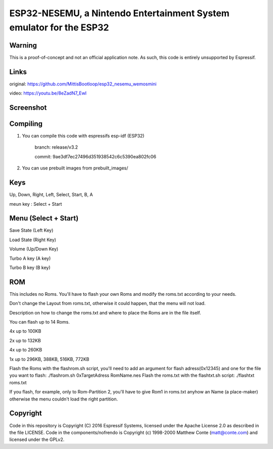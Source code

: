 ESP32-NESEMU, a Nintendo Entertainment System emulator for the ESP32
====================================================================

Warning
-------

This is a proof-of-concept and not an official application note. As such, this code is entirely unsupported by Espressif.

Links
-------

original:  https://github.com/MittisBootloop/esp32_nesemu_wemosmini

video: https://youtu.be/8eZadN7_EwI


Screenshot
----------

 .. image:: hardware/doc/poket_pikachu_nes.png

Compiling
---------

1) You can compile this code with espressifs esp-idf (ESP32)

    branch: release/v3.2

    commit: 9ae3df7ec27496d351938542c6c5390ea802fc06

2) You can use prebuilt images from prebuilt_images/

Keys
----------

Up, Down, Right, Left, Select, Start, B, A 

meun key : Select + Start


Menu (Select + Start)
---------------------

Save State (Left Key)

Load State (Right Key)

Volume (Up/Down Key)

Turbo A key (A key)

Turbo B key (B key)



ROM
---

This includes no Roms. You'll have to flash your own Roms and modify the roms.txt according to your needs.

Don't change the Layout from roms.txt, otherwise it could happen, that the menu will not load.

Description on how to change the roms.txt and where to place the Roms are in the file itself.

You can flash up to 14 Roms.

4x up to 100KB

2x up to 132KB

4x up to 260KB

1x up to 296KB, 388KB, 516KB, 772KB


Flash the Roms with the flashrom.sh script, you'll need to add an argument for flash adress(0x12345) and one for the 
file you want to flash: ./flashrom.sh 0xTargetAdress RomName.nes
Flash the roms.txt with the flashtxt.sh script: ./flashtxt roms.txt

If you flash, for example, only to Rom-Partition 2, you'll have to give Rom1 in roms.txt anyhow an Name (a place-maker)
otherwise the menu couldn't load the right partition.

Copyright
---------

Code in this repository is Copyright (C) 2016 Espressif Systems, licensed under the Apache License 2.0 as described in the file LICENSE. Code in the
components/nofrendo is Copyright (c) 1998-2000 Matthew Conte (matt@conte.com) and licensed under the GPLv2.
